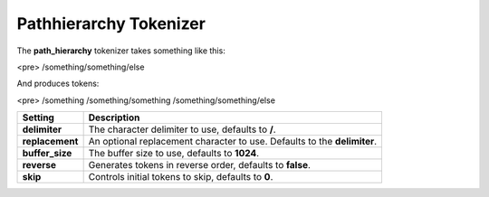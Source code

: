 .. _es-guide-reference-index-modules-analysis-pathhierarchy-tokenizer:

=======================
Pathhierarchy Tokenizer
=======================

The **path_hierarchy** tokenizer takes something like this:


<pre>
/something/something/else


And produces tokens:


<pre>
/something
/something/something
/something/something/else


=================  ==========================================================================
 Setting            Description                                                              
=================  ==========================================================================
**delimiter**      The character delimiter to use, defaults to **/**.                        
**replacement**    An optional replacement character to use. Defaults to the **delimiter**.  
**buffer_size**    The buffer size to use, defaults to **1024**.                             
**reverse**        Generates tokens in reverse order, defaults to **false**.                 
**skip**           Controls initial tokens to skip, defaults to **0**.                       
=================  ==========================================================================
